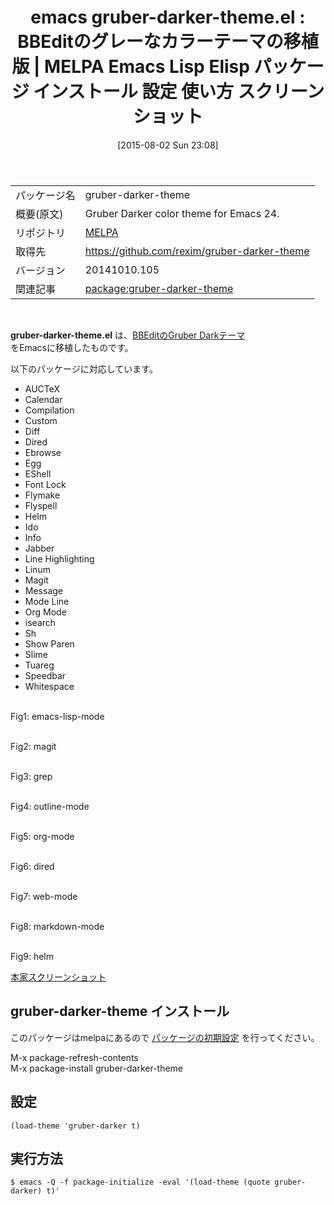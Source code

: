 #+BLOG: rubikitch
#+POSTID: 1871
#+DATE: [2015-08-02 Sun 23:08]
#+PERMALINK: gruber-darker-theme
#+OPTIONS: toc:nil num:nil todo:nil pri:nil tags:nil ^:nil \n:t -:nil
#+ISPAGE: nil
#+DESCRIPTION:
# (progn (erase-buffer)(find-file-hook--org2blog/wp-mode))
#+BLOG: rubikitch
#+CATEGORY: Emacs, theme
#+EL_PKG_NAME: gruber-darker-theme
#+EL_TAGS: emacs, %p, %p.el, emacs lisp %p, elisp %p, emacs %f %p, emacs %p 使い方, emacs %p 設定, emacs パッケージ %p, emacs %p スクリーンショット, color-theme, カラーテーマ
#+EL_TITLE: Emacs Lisp Elisp パッケージ インストール 設定 使い方 スクリーンショット
#+EL_TITLE0: BBEditのグレーなカラーテーマの移植版
#+EL_URL: 
#+begin: org2blog
#+DESCRIPTION: MELPAのEmacs Lispパッケージgruber-darker-themeの紹介
#+MYTAGS: package:gruber-darker-theme, emacs 使い方, emacs コマンド, emacs, gruber-darker-theme, gruber-darker-theme.el, emacs lisp gruber-darker-theme, elisp gruber-darker-theme, emacs melpa gruber-darker-theme, emacs gruber-darker-theme 使い方, emacs gruber-darker-theme 設定, emacs パッケージ gruber-darker-theme, emacs gruber-darker-theme スクリーンショット, color-theme, カラーテーマ
#+TAGS: package:gruber-darker-theme, emacs 使い方, emacs コマンド, emacs, gruber-darker-theme, gruber-darker-theme.el, emacs lisp gruber-darker-theme, elisp gruber-darker-theme, emacs melpa gruber-darker-theme, emacs gruber-darker-theme 使い方, emacs gruber-darker-theme 設定, emacs パッケージ gruber-darker-theme, emacs gruber-darker-theme スクリーンショット, color-theme, カラーテーマ, Emacs, theme, gruber-darker-theme.el
#+TITLE: emacs gruber-darker-theme.el : BBEditのグレーなカラーテーマの移植版 | MELPA Emacs Lisp Elisp パッケージ インストール 設定 使い方 スクリーンショット
#+BEGIN_HTML
<table>
<tr><td>パッケージ名</td><td>gruber-darker-theme</td></tr>
<tr><td>概要(原文)</td><td>Gruber Darker color theme for Emacs 24.</td></tr>
<tr><td>リポジトリ</td><td><a href="http://melpa.org/">MELPA</a></td></tr>
<tr><td>取得先</td><td><a href="https://github.com/rexim/gruber-darker-theme">https://github.com/rexim/gruber-darker-theme</a></td></tr>
<tr><td>バージョン</td><td>20141010.105</td></tr>
<tr><td>関連記事</td><td><a href="http://rubikitch.com/tag/package:gruber-darker-theme/">package:gruber-darker-theme</a> </td></tr>
</table>
<br />
#+END_HTML
*gruber-darker-theme.el* は、[[http://daringfireball.net/projects/bbcolors/schemes/][BBEditのGruber Darkテーマ]]
をEmacsに移植したものです。

# (save-window-excursion (async-shell-command "emacs-test -eval '(load-theme (quote gruber-darker) t)'"))
以下のパッケージに対応しています。
- AUCTeX
- Calendar
- Compilation
- Custom
- Diff
- Dired
- Ebrowse
- Egg
- EShell
- Font Lock
- Flymake
- Flyspell
- Helm
- Ido
- Info
- Jabber
- Line Highlighting
- Linum
- Magit
- Message
- Mode Line
- Org Mode
- isearch
- Sh
- Show Paren
- Slime
- Tuareg
- Speedbar
- Whitespace

# (progn (forward-line 1)(shell-command "screenshot-time.rb org_theme_template" t))
#+ATTR_HTML: :width 480
[[file:/r/sync/screenshots/20150802231045.png]]
Fig1: emacs-lisp-mode

#+ATTR_HTML: :width 480
[[file:/r/sync/screenshots/20150802231050.png]]
Fig2: magit

#+ATTR_HTML: :width 480
[[file:/r/sync/screenshots/20150802231056.png]]
Fig3: grep

#+ATTR_HTML: :width 480
[[file:/r/sync/screenshots/20150802231100.png]]
Fig4: outline-mode

#+ATTR_HTML: :width 480
[[file:/r/sync/screenshots/20150802231105.png]]
Fig5: org-mode

#+ATTR_HTML: :width 480
[[file:/r/sync/screenshots/20150802231110.png]]
Fig6: dired

#+ATTR_HTML: :width 480
[[file:/r/sync/screenshots/20150802231115.png]]
Fig7: web-mode

#+ATTR_HTML: :width 480
[[file:/r/sync/screenshots/20150802231121.png]]
Fig8: markdown-mode

#+ATTR_HTML: :width 480
[[file:/r/sync/screenshots/20150802231127.png]]
Fig9: helm


[[http://i.imgur.com/8dY71hX.png][本家スクリーンショット]]
** gruber-darker-theme インストール
このパッケージはmelpaにあるので [[http://rubikitch.com/package-initialize][パッケージの初期設定]] を行ってください。

M-x package-refresh-contents
M-x package-install gruber-darker-theme


#+end:
** 概要                                                             :noexport:
*gruber-darker-theme.el* は、[[http://daringfireball.net/projects/bbcolors/schemes/][BBEditのGruber Darkテーマ]]
をEmacsに移植したものです。

# (save-window-excursion (async-shell-command "emacs-test -eval '(load-theme (quote gruber-darker) t)'"))
以下のパッケージに対応しています。
- AUCTeX
- Calendar
- Compilation
- Custom
- Diff
- Dired
- Ebrowse
- Egg
- EShell
- Font Lock
- Flymake
- Flyspell
- Helm
- Ido
- Info
- Jabber
- Line Highlighting
- Linum
- Magit
- Message
- Mode Line
- Org Mode
- isearch
- Sh
- Show Paren
- Slime
- Tuareg
- Speedbar
- Whitespace

# (progn (forward-line 1)(shell-command "screenshot-time.rb org_theme_template" t))
#+ATTR_HTML: :width 480
[[file:/r/sync/screenshots/20150802231045.png]]
Fig10: emacs-lisp-mode

#+ATTR_HTML: :width 480
[[file:/r/sync/screenshots/20150802231050.png]]
Fig11: magit

#+ATTR_HTML: :width 480
[[file:/r/sync/screenshots/20150802231056.png]]
Fig12: grep

#+ATTR_HTML: :width 480
[[file:/r/sync/screenshots/20150802231100.png]]
Fig13: outline-mode

#+ATTR_HTML: :width 480
[[file:/r/sync/screenshots/20150802231105.png]]
Fig14: org-mode

#+ATTR_HTML: :width 480
[[file:/r/sync/screenshots/20150802231110.png]]
Fig15: dired

#+ATTR_HTML: :width 480
[[file:/r/sync/screenshots/20150802231115.png]]
Fig16: web-mode

#+ATTR_HTML: :width 480
[[file:/r/sync/screenshots/20150802231121.png]]
Fig17: markdown-mode

#+ATTR_HTML: :width 480
[[file:/r/sync/screenshots/20150802231127.png]]
Fig18: helm


[[http://i.imgur.com/8dY71hX.png][本家スクリーンショット]]

** 設定
#+BEGIN_SRC fundamental
(load-theme 'gruber-darker t)
#+END_SRC

** 実行方法
#+BEGIN_EXAMPLE
$ emacs -Q -f package-initialize -eval '(load-theme (quote gruber-darker) t)'
#+END_EXAMPLE

# (progn (forward-line 1)(shell-command "screenshot-time.rb org_template" t))

